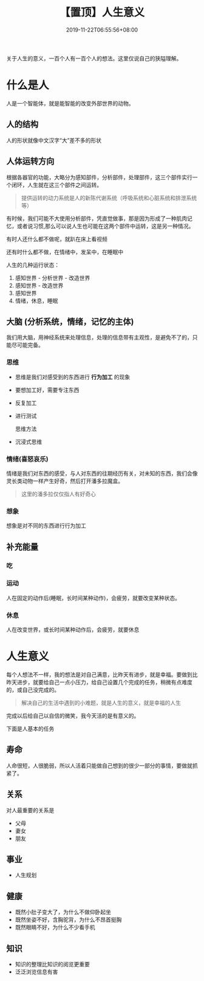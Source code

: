 #+TITLE: 【置顶】人生意义
#+TAGS[]:  人生
#+CATEGORIES[]: 生活
#+DATE: 2019-11-22T06:55:56+08:00
#+PUBLISHDATE: 2019-11-22T06:55:56+08:00
#+DRAFT: nil
#+WEIGHT: 1

关于人生的意义，一百个人有一百个人的想法。这里仅说自己的狭隘理解。
# more

* 什么是人 
  人是一个智能体，就是能智能的改变外部世界的动物。
 
** 人的结构
   人的形状就像中文汉字“大”差不多的形状

** 人体运转方向
根据各器官的功能，大略分为感知部件，分析部件，处理部件，这三个部件实行一个闭环，人生就在这三个部件之间运转。
   
#+begin_quote
提供运转的动力系统是人的新陈代谢系统（呼吸系统和心脏系统和排泄系统等）
#+end_quote

有时候，我们可能不大使用分析部件，凭直觉做事，那是因为形成了一种肌肉记忆，或者说习惯,那么可以说人生也可能在这两个部件中运转，这是另一种情况。  

有时人还什么都不做呢，就趴在床上看视频

还有时什么都不做，在情绪中，发呆中，在睡眠中

人生的几种运行状态：
1. 感知世界 - 分析世界 - 改造世界
2. 感知世界 - 改造世界
3. 感知世界
4. 情绪，休息，睡眠 

** 大脑 (分析系统，情绪，记忆的主体)
  我们用大脑，用神经系统来处理信息，处理的信息带有主观性，是避免不了的，只能尽可能完备。
   
*** 思维
    - 思维是我们对感受到的东西进行 *行为加工* 的现象
    - 要想加工好，需要专注东西
    - 反复加工
    - 进行测试
 
      思维方法 
    - 沉浸式思维
*** 情绪(喜怒哀乐)
    情绪是我们对东西的感受，与人对东西的往期经历有关，对未知的东西，我们会像灵长类动物一样产生好奇，然后打开潘多拉魔盒。
    
    #+begin_quote
    这里的潘多拉仅仅指人有好奇心
    #+end_quote
   
*** 想象
    想象是对不同的东西进行行为加工
** 补充能量
*** 吃 
*** 运动
    人在固定的动作后(睡眠，长时间某种动作)，会疲劳，就要改变某种状态。
*** 休息
    人在改变世界，或长时间某种动作后，会疲劳，就要休息    

* 人生意义
每个人想法不一样，我的想法是对自己满意，比昨天有进步，就是幸福。要做到比昨天进步，就要给自己一点小压力，给自己设置几个完成的任务，稍微有点难度的，或自己没完成的。  

#+begin_quote
解决自己的生活中遇到的小难题，就是人生的意义，就是幸福的人生
#+end_quote

完成以后给自己以自信的微笑，我今天活的是有意义的。

下面是人基本的任务
** 寿命
   人命很短，人很脆弱，所以人活着只能做自己想到的很少一部分的事情，要做就抓紧了。
     
** 关系
   对人最重要的关系是  
   - 父母   
   - 妻女   
   - 朋友
** 事业   
   - 人生规划
** 健康
   - 既然小肚子变大了，为什么不做仰卧起坐
   - 既然坐姿不好，含胸驼背，为什么不昂首挺胸
   - 既然眼睛不好，为什么不少看手机
** 知识
   - 知识的整理比知识的阅览更重要
   - 泛泛浏览信息有害

     

